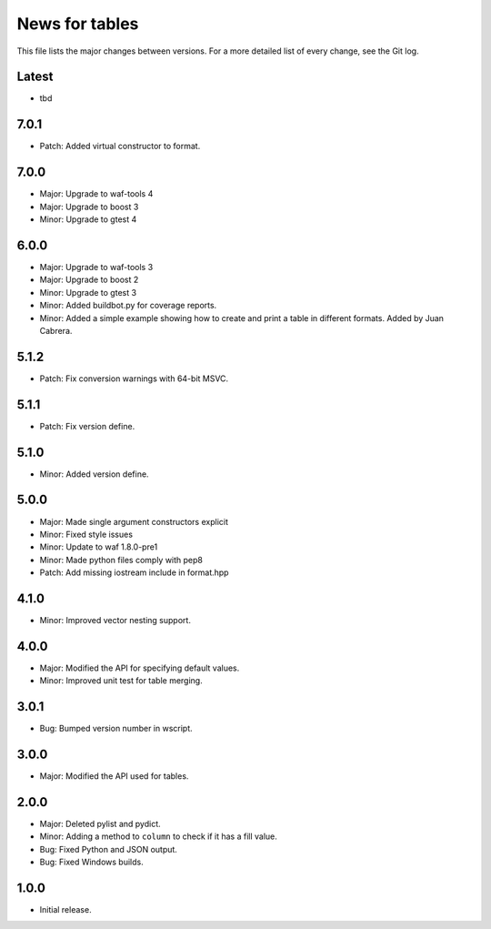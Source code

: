 News for tables
===============

This file lists the major changes between versions. For a more detailed list
of every change, see the Git log.

Latest
------
* tbd

7.0.1
-----
* Patch: Added virtual constructor to format.

7.0.0
-----
* Major: Upgrade to waf-tools 4
* Major: Upgrade to boost 3
* Minor: Upgrade to gtest 4

6.0.0
-----
* Major: Upgrade to waf-tools 3
* Major: Upgrade to boost 2
* Minor: Upgrade to gtest 3
* Minor: Added buildbot.py for coverage reports.
* Minor: Added a simple example showing how to create and print a table in
  different formats. Added by Juan Cabrera.

5.1.2
-----
* Patch: Fix conversion warnings with 64-bit MSVC.

5.1.1
-----
* Patch: Fix version define.

5.1.0
-----
* Minor: Added version define.

5.0.0
-----
* Major: Made single argument constructors explicit
* Minor: Fixed style issues
* Minor: Update to waf 1.8.0-pre1
* Minor: Made python files comply with pep8
* Patch: Add missing iostream include in format.hpp

4.1.0
-----
* Minor: Improved vector nesting support.

4.0.0
-----
* Major: Modified the API for specifying default values.
* Minor: Improved unit test for table merging.

3.0.1
-----
* Bug: Bumped version number in wscript.

3.0.0
-----
* Major: Modified the API used for tables.

2.0.0
-----
* Major: Deleted pylist and pydict.
* Minor: Adding a method to ``column`` to check if it has a fill value.
* Bug: Fixed Python and JSON output.
* Bug: Fixed Windows builds.

1.0.0
-----
* Initial release.
